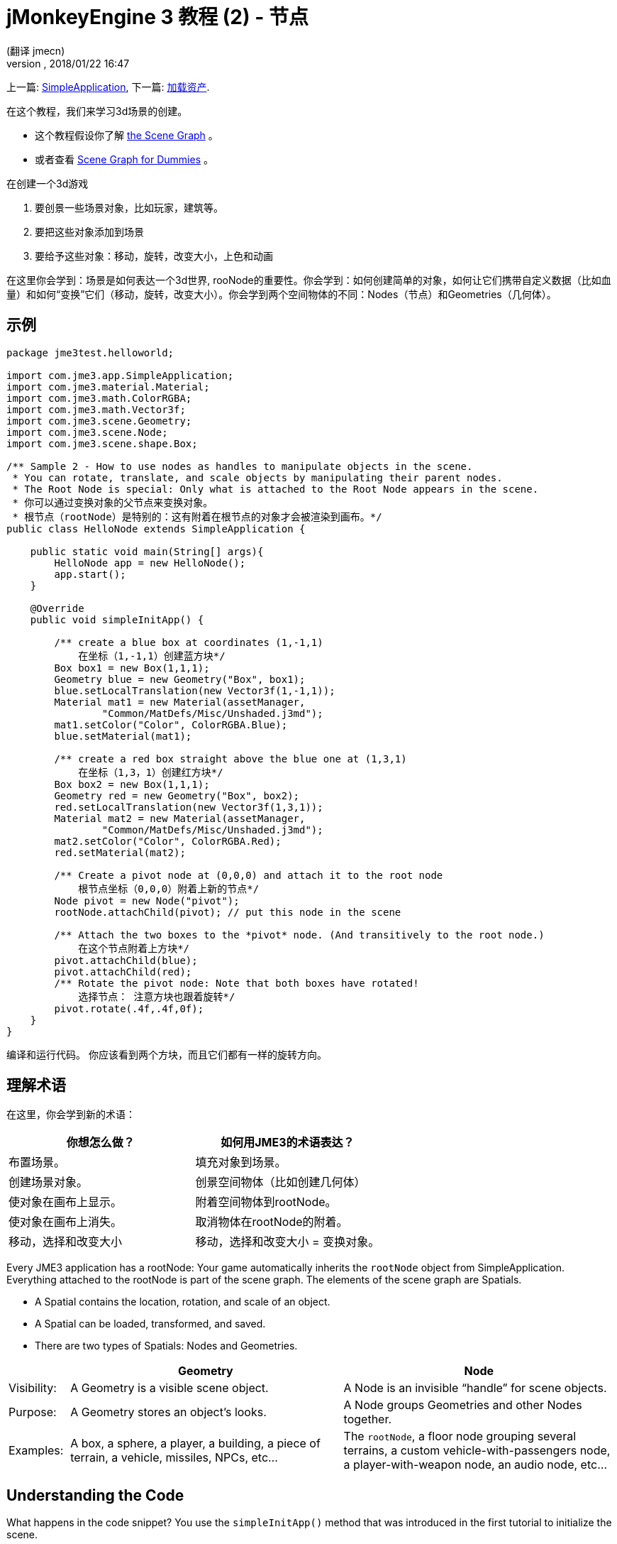 = jMonkeyEngine 3 教程 (2) - 节点
:author: (翻译 jmecn)
:revnumber:
:revdate: 2018/01/22 16:47
:keywords: beginner, rootNode, node, intro, documentation, color, spatial, geometry, scenegraph, mesh
:relfileprefix: ../
:imagesdir: ..
ifdef::env-github,env-browser[:outfilesuffix: .adoc]


上一篇: <<beginner/hello_simpleapplication#,SimpleApplication>>,
下一篇: <<beginner/hello_asset#,加载资产>>.

在这个教程，我们来学习3d场景的创建。

* 这个教程假设你了解 <<jme3/the_scene_graph#,the Scene Graph>> 。
* 或者查看 <<jme3/scenegraph_for_dummies#,Scene Graph for Dummies>> 。

在创建一个3d游戏

. 要创景一些场景对象，比如玩家，建筑等。
. 要把这些对象添加到场景
. 要给予这些对象：移动，旋转，改变大小，上色和动画

在这里你会学到：场景是如何表达一个3d世界, rooNode的重要性。你会学到：如何创建简单的对象，如何让它们携带自定义数据（比如血量）和如何“变换”它们（移动，旋转，改变大小）。你会学到两个空间物体的不同：Nodes（节点）和Geometries（几何体）。

== 示例

[source,java]
----
package jme3test.helloworld;

import com.jme3.app.SimpleApplication;
import com.jme3.material.Material;
import com.jme3.math.ColorRGBA;
import com.jme3.math.Vector3f;
import com.jme3.scene.Geometry;
import com.jme3.scene.Node;
import com.jme3.scene.shape.Box;

/** Sample 2 - How to use nodes as handles to manipulate objects in the scene.
 * You can rotate, translate, and scale objects by manipulating their parent nodes.
 * The Root Node is special: Only what is attached to the Root Node appears in the scene. 
 * 你可以通过变换对象的父节点来变换对象。
 * 根节点（rootNode）是特别的：这有附着在根节点的对象才会被渲染到画布。*/
public class HelloNode extends SimpleApplication {

    public static void main(String[] args){
        HelloNode app = new HelloNode();
        app.start();
    }

    @Override
    public void simpleInitApp() {

        /** create a blue box at coordinates (1,-1,1) 
            在坐标（1,-1,1）创建蓝方块*/
        Box box1 = new Box(1,1,1);
        Geometry blue = new Geometry("Box", box1);
        blue.setLocalTranslation(new Vector3f(1,-1,1));
        Material mat1 = new Material(assetManager,
                "Common/MatDefs/Misc/Unshaded.j3md");
        mat1.setColor("Color", ColorRGBA.Blue);
        blue.setMaterial(mat1);

        /** create a red box straight above the blue one at (1,3,1) 
            在坐标（1,3，1）创建红方块*/
        Box box2 = new Box(1,1,1);
        Geometry red = new Geometry("Box", box2);
        red.setLocalTranslation(new Vector3f(1,3,1));
        Material mat2 = new Material(assetManager,
                "Common/MatDefs/Misc/Unshaded.j3md");
        mat2.setColor("Color", ColorRGBA.Red);
        red.setMaterial(mat2);

        /** Create a pivot node at (0,0,0) and attach it to the root node 
            根节点坐标（0,0,0）附着上新的节点*/
        Node pivot = new Node("pivot");
        rootNode.attachChild(pivot); // put this node in the scene

        /** Attach the two boxes to the *pivot* node. (And transitively to the root node.) 
            在这个节点附着上方块*/
        pivot.attachChild(blue);
        pivot.attachChild(red);
        /** Rotate the pivot node: Note that both boxes have rotated! 
            选择节点： 注意方块也跟着旋转*/
        pivot.rotate(.4f,.4f,0f);
    }
}
----

编译和运行代码。 你应该看到两个方块，而且它们都有一样的旋转方向。

== 理解术语

在这里，你会学到新的术语：
[cols="2", options="header"]
|===

a|你想怎么做？
a|如何用JME3的术语表达？

a|布置场景。
a|填充对象到场景。

a|创建场景对象。
a|创景空间物体（比如创建几何体）

a|使对象在画布上显示。
a|附着空间物体到rootNode。

a|使对象在画布上消失。
a|取消物体在rootNode的附着。

a|移动，选择和改变大小
a|移动，选择和改变大小 = 变换对象。

|===

Every JME3 application has a rootNode: Your game automatically inherits the `rootNode` object from SimpleApplication. Everything attached to the rootNode is part of the scene graph. The elements of the scene graph are Spatials.

*  A Spatial contains the location, rotation, and scale of an object.
*  A Spatial can be loaded, transformed, and saved.
*  There are two types of Spatials: Nodes and Geometries.

[cols="10,45,45", options="header"]
|===

<a|
a| Geometry
a| Node

a| Visibility:
a| A Geometry is a visible scene object.
a| A Node is an invisible "`handle`" for scene objects.

a| Purpose:
a| A Geometry stores an object's looks.
a| A Node groups Geometries and other Nodes together.

a| Examples:
a| A box, a sphere, a player, a building, a piece of terrain, a vehicle, missiles, NPCs, etc…
a| The `rootNode`, a floor node grouping several terrains, a custom vehicle-with-passengers node, a player-with-weapon node, an audio node, etc…

|===


== Understanding the Code

What happens in the code snippet? You use the `simpleInitApp()` method that was introduced in the first tutorial to initialize the scene.

.  You create the first box Geometry.
**  Create a Box shape with extents of (1,1,1), that makes the box 2x2x2 world units big.
**  Position the box at (1,-1,1) using the setLocalTranslation() method.
**  Wrap the Box shape into a Geometry.
**  Create a blue material.
**  Apply the blue material to the Box Geometry.
+
[source,java]
----

    Box box1 = new Box(1,1,1);
    Geometry blue = new Geometry("Box", box1);
    blue.setLocalTranslation(new Vector3f(1,-1,1));
    Material mat1 = new Material(assetManager,"Common/MatDefs/Misc/Unshaded.j3md");
    mat1.setColor("Color", ColorRGBA.Blue);
    blue.setMaterial(mat1);
----


.  You create a second box Geometry.
**  Create a second Box shape with the same size.
**  Position the second box at (1,3,1). This is straight above the first box, with a gap of 2 world units inbetween.
**  Wrap the Box shape into a Geometry.
**  Create a red material.
**  Apply the red material to the Box Geometry.
+
[source,java]
----

    Box box2 = new Box(1,1,1);
    Geometry red = new Geometry("Box", box2);
    red.setLocalTranslation(new Vector3f(1,3,1));
    Material mat2 = new Material(assetManager,
      "Common/MatDefs/Misc/Unshaded.j3md");
    mat2.setColor("Color", ColorRGBA.Red);
    red.setMaterial(mat2);
----


.  You create a pivot Node.
**  Name the Node "`pivot`".
**  By default the Node is positioned at (0,0,0).
**  Attach the Node to the rootNode.
**  The Node has no visible appearance in the scene.
+
--
[source,java]
----

    Node pivot = new Node("pivot");
    rootNode.attachChild(pivot);
----

If you run the application with only the code up to here, the scene appears empty. This is because a Node is invisible, and you have not yet attached any visible Geometries to the rootNode.
--

.  Attach the two boxes to the pivot node.
+
--
[source,java]
----

        pivot.attachChild(blue);
        pivot.attachChild(red);
----

If you run the app with only the code up to here, you see two cubes: A red cube straight above a blue cube.
--

.  Rotate the pivot node.
+
[source,java]
----
        pivot.rotate( 0.4f , 0.4f , 0.0f );
----

If you run the app now, you see two boxes on top of each other – both tilted at the same angle.


=== What is a Pivot Node?

You can transform (e.g. rotate) Geometries around their own center, or around a user defined center point. A user defined center point for one or more Geometries is called a pivot.

In this example, you have grouped two Geometries by attaching them to one pivot Node. You use the pivot Node as a handle to rotate the two Geometries together around one common center. Rotating the pivot Node rotates all attached Geometries, in one step. The pivot node is the center of the rotation. Before attaching the other Geometries, make certain that the pivot node is at (0,0,0). Transforming a parent Node to transform all attached child Spatials is a common task. You will use this method a lot in your games when you move Spatials around.

*Examples:* A vehicle and its driver move together; a planet with its moon orbits the sun.

Contrast this case with the other option. If you don't create an extra pivot node and transform a Geometry, then every transformation is done relative to the Geometry's origin (typically the center).

*Examples:* If you rotate each cube directly (using `red.rotate(0.1f , 0.2f , 0.3f);` and `blue.rotate(0.5f , 0.0f , 0.25f);`), then each cube is rotated individually around its center. This is similar to a planet rotating around its own center.


== How do I Populate the Scenegraph?
[cols="30,70", options="header"]
|===

a| Task…?
a| Solution!

a| Create a Spatial.
a| Create a Mesh shape, wrap it into a Geometry, and give it a Material. For example:
[source,java]
----
Box mesh = new Box(Vector3f.ZERO, 1, 1, 1); // a cuboid default mesh
Geometry thing = new Geometry("thing", mesh);
Material mat = new Material(assetManager,
   "Common/MatDefs/Misc/ShowNormals.j3md");
thing.setMaterial(mat);
----


a| Make an object appear in the scene.
a| Attach the Spatial to the `rootNode`, or to any node that is attached to the rootNode.
[source,java]
----
rootNode.attachChild(thing);
----


a| Remove objects from the scene.
a| Detach the Spatial from the `rootNode`, and from any node that is attached to the rootNode.
[source,java]
----
rootNode.detachChild(thing);
----

[source,java]
----
rootNode.detachAllChildren();
----


a| Find a Spatial in the scene by the object's name, or ID, or by its position in the parent-child hierarchy.
a| Look at the node's children or parent:
[source,java]
----
Spatial thing = rootNode.getChild("thing");
----

[source,java]
----
Spatial twentyThird = rootNode.getChild(22);
----

[source,java]
----
Spatial parent = myNode.getParent();
----


a| Specify what should be loaded at the start.
a| Everything you initialize and attach to the `rootNode` in the `simpleInitApp()` method is part of the scene at the start of the game.

|===


== How do I Transform Spatials?

There are three types of 3D transformation: Translation, Scaling, and Rotation.
[cols="55,15,15,15", options="header"]
|===

a| Translation moves Spatials
a| X-axis
a| Y-axis
a| Z-axis

a| Specify the new location in three dimensions: How far away is it from the origin going right-up-forward? +
To move a Spatial _to_ specific coordinates, such as (0,40.2f,-2), use:
[source,java]
----
thing.setLocalTranslation( new Vector3f( 0.0f, 40.2f, -2.0f ) );
----

 To move a Spatial _by_ a certain amount, e.g. higher up (y=40.2f) and further back (z=-2.0f):

[source,java]
----
thing.move( 0.0f, 40.2f, -2.0f );
----

a|+right -left
a|+up -down
a|+forward -backward

|===
[cols="55,15,15,15", options="header"]
|===

a| Scaling resizes Spatials
a| X-axis
a| Y-axis
a| Z-axis

a|Specify the scaling factor in each dimension: length, height, width. +
A value between 0.0f and 1.0f shrinks the Spatial; bigger than 1.0f stretches it; 1.0f keeps it the same. +
Using the same value for each dimension scales proportionally, different values stretch it. +
To scale a Spatial 10 times longer, one tenth the height, and keep the same width:
[source,java]
----
thing.scale( 10.0f, 0.1f, 1.0f );
----

a|length
a|height
a|width

|===
[cols="55,15,15,15", options="header"]
|===

a| Rotation turns Spatials
a| X-axis (Pitch)
a| Y-axis (Yaw)
a| Z-axis (Roll)

a|3-D rotation is a bit tricky (<<jme3/rotate#,learn details here>>). In short: You can rotate around three axes: Pitch, yaw, and roll. You can specify angles in degrees by multiplying the degrees value with `FastMath.DEG_TO_RAD`. +
To roll an object 180° around the z axis:
[source,java]
----
thing.rotate( 0f , 0f , 180*FastMath.DEG_TO_RAD );
----

Tip: If your game idea calls for a serious amount of rotations, it is worth looking into <<jme3/quaternion#,quaternions>>, a data structure that can combine and store rotations efficiently.

[source,java]
----
thing.setLocalRotation(
  new Quaternion().fromAngleAxis(180*FastMath.DEG_TO_RAD, new Vector3f(1,0,0)));
----

a|nodding your head
a|shaking your head
a|cocking your head

|===


== How do I Troubleshoot Spatials?

If you get unexpected results, check whether you made the following common mistakes:
[cols="40,60", options="header"]
|===

a| Problem?
a| Solution!

a| A created Geometry does not appear in the scene.
a| Have you attached it to (a node that is attached to) the rootNode? +
Does it have a Material? +
What is its translation (position)? +
Is it behind the camera or covered up by another Geometry? +
Is it too tiny or too gigantic to see? +
Is it too far from the camera? (Try link:http://javadoc.jmonkeyengine.org/com/jme3/renderer/Camera.html#setFrustumFar(float)[cam.setFrustumFar](111111f); to see further)

a| A Spatial rotates in unexpected ways.
a| Did you use radian values, and not degrees? (If you used degrees, multiply them with FastMath.DEG_TO_RAD to convert them to radians)  +
Did you create the Spatial at the origin (Vector.ZERO) before moving it? +
Did you rotate around the intended pivot node or around something else? +
Did you rotate around the right axis?

a| A Geometry has an unexpected Color or Material.
<a| Did you reuse a Material from another Geometry and have inadvertently changed its properties? (If so, consider cloning it: mat2 = mat.clone(); )

|===


== How do I Add Custom Data to Spatials?

Many Spatials represent game characters or other entities that the player can interact with. The above code that rotates the two boxes around a common center (pivot) could be used for a spacecraft docked to a orbiting space station, for example.

Depending on your game, game entities do not only change their position, rotation, or scale (the transformations that you just learned about). Game entities also have custom properties, such as health, inventory carried, equipment worn for a character, or hull strength and fuel left for a spacecraft. In Java, you represent entity data as class variables, e.g. floats, Strings, or Arrays.

You can add custom data directly to any Node or Geometry. *You do not need to extend the Node class to include variables*!
For example, to add a custom id number to a node, you would use:

[source,java]
----
pivot.setUserData( "pivot id", 42 );
----

To read this Node's id number elsewhere, you would use:

[source,java]
----
int id = pivot.getUserData( "pivot id" );
----

By using different Strings keys (here the key is `pivot id`), you can get and set several values for whatever data the Spatial needs to carry. When you start writing your game, you might add a fuel value to a car node, speed value to an airplane node, or number of gold coins to a player node, and much more. However, one should note that only custom objects that implements Savable can be passed.


== Conclusion

You have learned that your 3D scene is a scene graph made up of Spatials: Visible Geometries and invisible Nodes. You can transform Spatials, or attach them to nodes and transform the nodes. You know the easiest way how to add custom entity properties (such as player health or vehicle speed) to Spatials.

Since standard shapes like spheres and boxes get old fast, continue with the next chapter where you learn to <<jme3/beginner/hello_asset#,load assets such as 3-D models>>.
